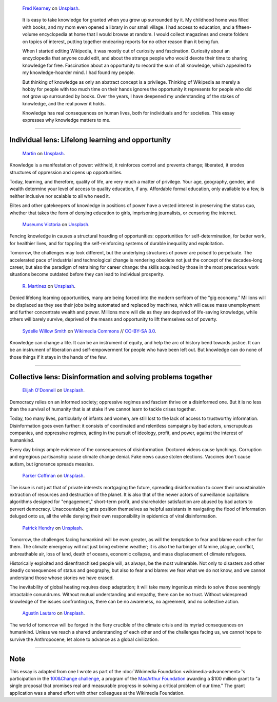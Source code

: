 .. title: The Stakes of Knowledge
.. category: articles-en-featured
.. slug: stakes-of-knowledge
.. date: 2019-05-17 18:57:00
.. template: custom/post_stakes-of-knowledge.tmpl
.. tags: Wikimedia
.. image: /images/fred-kearney-enkfvvZkKv0-unsplash.jpg
.. image-alt: Photograph of a book burning


.. figure:: /images/fred-kearney-enkfvvZkKv0-unsplash.jpg
   :figclass: lead-figure
   :alt: Photograph of a book burning

   `Fred Kearney <https://unsplash.com/@fredasem>`__ on `Unsplash <https://unsplash.com/photos/enkfvvZkKv0>`__.

.. highlights::

   It is easy to take knowledge for granted when you grow up surrounded by it. My childhood home was filled with books, and my mom even opened a library in our small village. I had access to education, and a fifteen-volume encyclopedia at home that I would browse at random. I would collect magazines and create folders on topics of interest, putting together endearing reports for no other reason than it being fun.

   When I started editing Wikipedia, it was mostly out of curiosity and fascination. Curiosity about an encyclopedia that anyone could edit, and about the strange people who would devote their time to sharing knowledge for free. Fascination about an opportunity to record the sum of all knowledge, which appealed to my knowledge-hoarder mind. I had found my people.

   But thinking of knowledge as only an abstract concept is a privilege. Thinking of Wikipedia as merely a hobby for people with too much time on their hands ignores the opportunity it represents for people who did not grow up surrounded by books. Over the years, I have deepened my understanding of the stakes of knowledge, and the real power it holds.

   Knowledge has real consequences on human lives, both for individuals and for societies. This essay expresses why knowledge matters to me.


-------------------------------


Individual lens: Lifelong learning and opportunity
==================================================

.. container:: individual1

   .. figure:: /images/martin-sX4lxBWV0-A-unsplash.jpg

      `Martin <https://unsplash.com/@mrtnpro>`__ on `Unsplash <https://unsplash.com/photos/sX4lxBWV0-A>`__.

   .. container:: lede

      Knowledge is a manifestation of power: withheld, it reinforces control and prevents change; liberated, it erodes structures of oppression and opens up opportunities.

   Today, learning, and therefore, quality of life, are very much a matter of privilege. Your age, geography, gender, and wealth determine your level of access to quality education, if any. Affordable formal education, only available to a few, is neither inclusive nor scalable to all who need it.

   Elites and other gatekeepers of knowledge in positions of power have a vested interest in preserving the status quo, whether that takes the form of denying education to girls, imprisoning journalists, or censoring the internet.

.. container:: individual2

   .. figure:: /images/museums-victoria-FOPuzIKOnA0-unsplash.jpg

      `Museums Victoria <https://unsplash.com/@museumsvictoria>`__ on `Unsplash <https://unsplash.com/photos/FOPuzIKOnA0>`__.

   Fencing knowledge in causes a structural hoarding of opportunities: opportunities for self-determination, for better work, for healthier lives, and for toppling the self-reinforcing systems of durable inequality and exploitation.

   Tomorrow, the challenges may look different, but the underlying structures of power are poised to perpetuate. The accelerated pace of industrial and technological change is rendering obsolete not just the concept of the decades-long career, but also the paradigm of retraining for career change: the skills acquired by those in the most precarious work situations become outdated before they can lead to individual prosperity.

.. container:: individual3

   .. figure:: /images/r-martinez-PldaFWvrh1o-unsplash.jpg

      `R. Martinez <https://unsplash.com/@juneym>`__ on `Unsplash <https://unsplash.com/photos/PldaFWvrh1o>`__.


   Denied lifelong learning opportunities, many are being forced into the modern serfdom of the “gig economy.” Millions will be displaced as they see their jobs being automated and replaced by machines, which will cause mass unemployment and further concentrate wealth and power. Millions more will die as they are deprived of life-saving knowledge, while others will barely survive, deprived of the means and opportunity to lift themselves out of poverty.

.. container:: individual4

   .. figure:: /images/Sinenjongo_graduation_matric_2013-10-12_0403.jpg

      `Sydelle Willow Smith <https://willowphoto.co.za/>`__ on `Wikimedia Commons <https://commons.wikimedia.org/wiki/File:Sinenjongo_graduation_matric_2013-10-12_0403.jpg>`__ // `CC-BY-SA 3.0 <https://creativecommons.org/licenses/by-sa/3.0/legalcode>`__.

   .. container:: envoi

      Knowledge can change a life. It can be an instrument of equity, and help the arc of history bend towards justice. It can be an instrument of liberation and self-empowerment for people who have been left out. But knowledge can do none of those things if it stays in the hands of the few.


-------------------------------


Collective lens: Disinformation and solving problems together
=============================================================

.. container:: collective1

   .. figure:: /images/elijah-o-donnell-t8T_yUgCKSM-unsplash.jpg

      `Elijah O'Donnell <https://unsplash.com/@elijahsad>`__ on `Unsplash <https://unsplash.com/photos/t8T_yUgCKSM>`__.

   .. container:: lede

      Democracy relies on an informed society; oppressive regimes and fascism thrive on a disinformed one. But it is no less than the survival of humanity that is at stake if we cannot learn to tackle crises together.

   Today, too many lives, particularly of infants and women, are still lost to the lack of access to trustworthy information. Disinformation goes even further: it consists of coordinated and relentless campaigns by bad actors, unscrupulous companies, and oppressive regimes, acting in the pursuit of ideology, profit, and power, against the interest of humankind.

   Every day brings ample evidence of the consequences of disinformation. Doctored videos cause lynchings. Corruption and egregious partisanship cause climate change denial. Fake news cause stolen elections. Vaccines don't cause autism, but ignorance spreads measles.

.. container:: collective2

   .. figure:: /images/parker-coffman-8EYMcqG5GRU-unsplash.jpg

      `Parker Coffman <https://unsplash.com/@fearthelocals>`__ on `Unsplash <https://unsplash.com/photos/8EYMcqG5GRU>`__.


   The issue is not just that of private interests mortgaging the future, spreading disinformation to cover their unsustainable extraction of resources and destruction of the planet. It is also that of the newer actors of surveillance capitalism: algorithms designed for "engagement," short-term profit, and shareholder satisfaction are abused by bad actors to pervert democracy. Unaccountable giants position themselves as helpful assistants in navigating the flood of information deluged onto us, all the while denying their own responsibility in epidemics of viral disinformation.

.. container:: collective3

   .. figure:: /images/patrick-hendry-SBYxcDvzLlA-unsplash.jpg

      `Patrick Hendry <https://unsplash.com/@worldsbetweenlines>`__ on `Unsplash <https://unsplash.com/photos/SBYxcDvzLlA>`__.


   Tomorrow, the challenges facing humankind will be even greater, as will the temptation to fear and blame each other for them. The climate emergency will not just bring extreme weather; it is also the harbinger of famine, plague, conflict, unbreathable air, loss of land, death of oceans, economic collapse, and mass displacement of climate refugees.

   Historically exploited and disenfranchised people will, as always, be the most vulnerable. Not only to disasters and other deadly consequences of status and geography, but also to fear and blame: we fear what we do not know, and we cannot understand those whose stories we have erased.

   The inevitability of global heating requires deep adaptation; it will take many ingenious minds to solve those seemingly intractable conundrums. Without mutual understanding and empathy, there can be no trust. Without widespread knowledge of the issues confronting us, there can be no awareness, no agreement, and no collective action.

.. container:: collective4

   .. figure:: /images/agustin-lautaro-SH_oYiwg224-unsplash.jpg

      `Agustín Lautaro <https://unsplash.com/@agustinl>`__ on `Unsplash <https://unsplash.com/photos/SH_oYiwg224>`__.

   .. container:: envoi

      The world of tomorrow will be forged in the fiery crucible of the climate crisis and its myriad consequences on humankind. Unless we reach a shared understanding of each other and of the challenges facing us, we cannot hope to survive the Anthropocene, let alone to advance as a global civilization.


-------------------------------

Note
====

.. container:: note

   This essay is adapted from one I wrote as part of the :doc:`Wikimedia Foundation <wikimedia-advancement>`’s participation in the `100&Change challenge <https://www.100andchange.org/>`__, a program of the `MacArthur Foundation <https://www.macfound.org/programs/100change/>`__ awarding a $100 million grant to "a single proposal that promises real and measurable progress in solving a critical problem of our time." The grant application was a shared effort with other colleagues at the Wikimedia Foundation.
